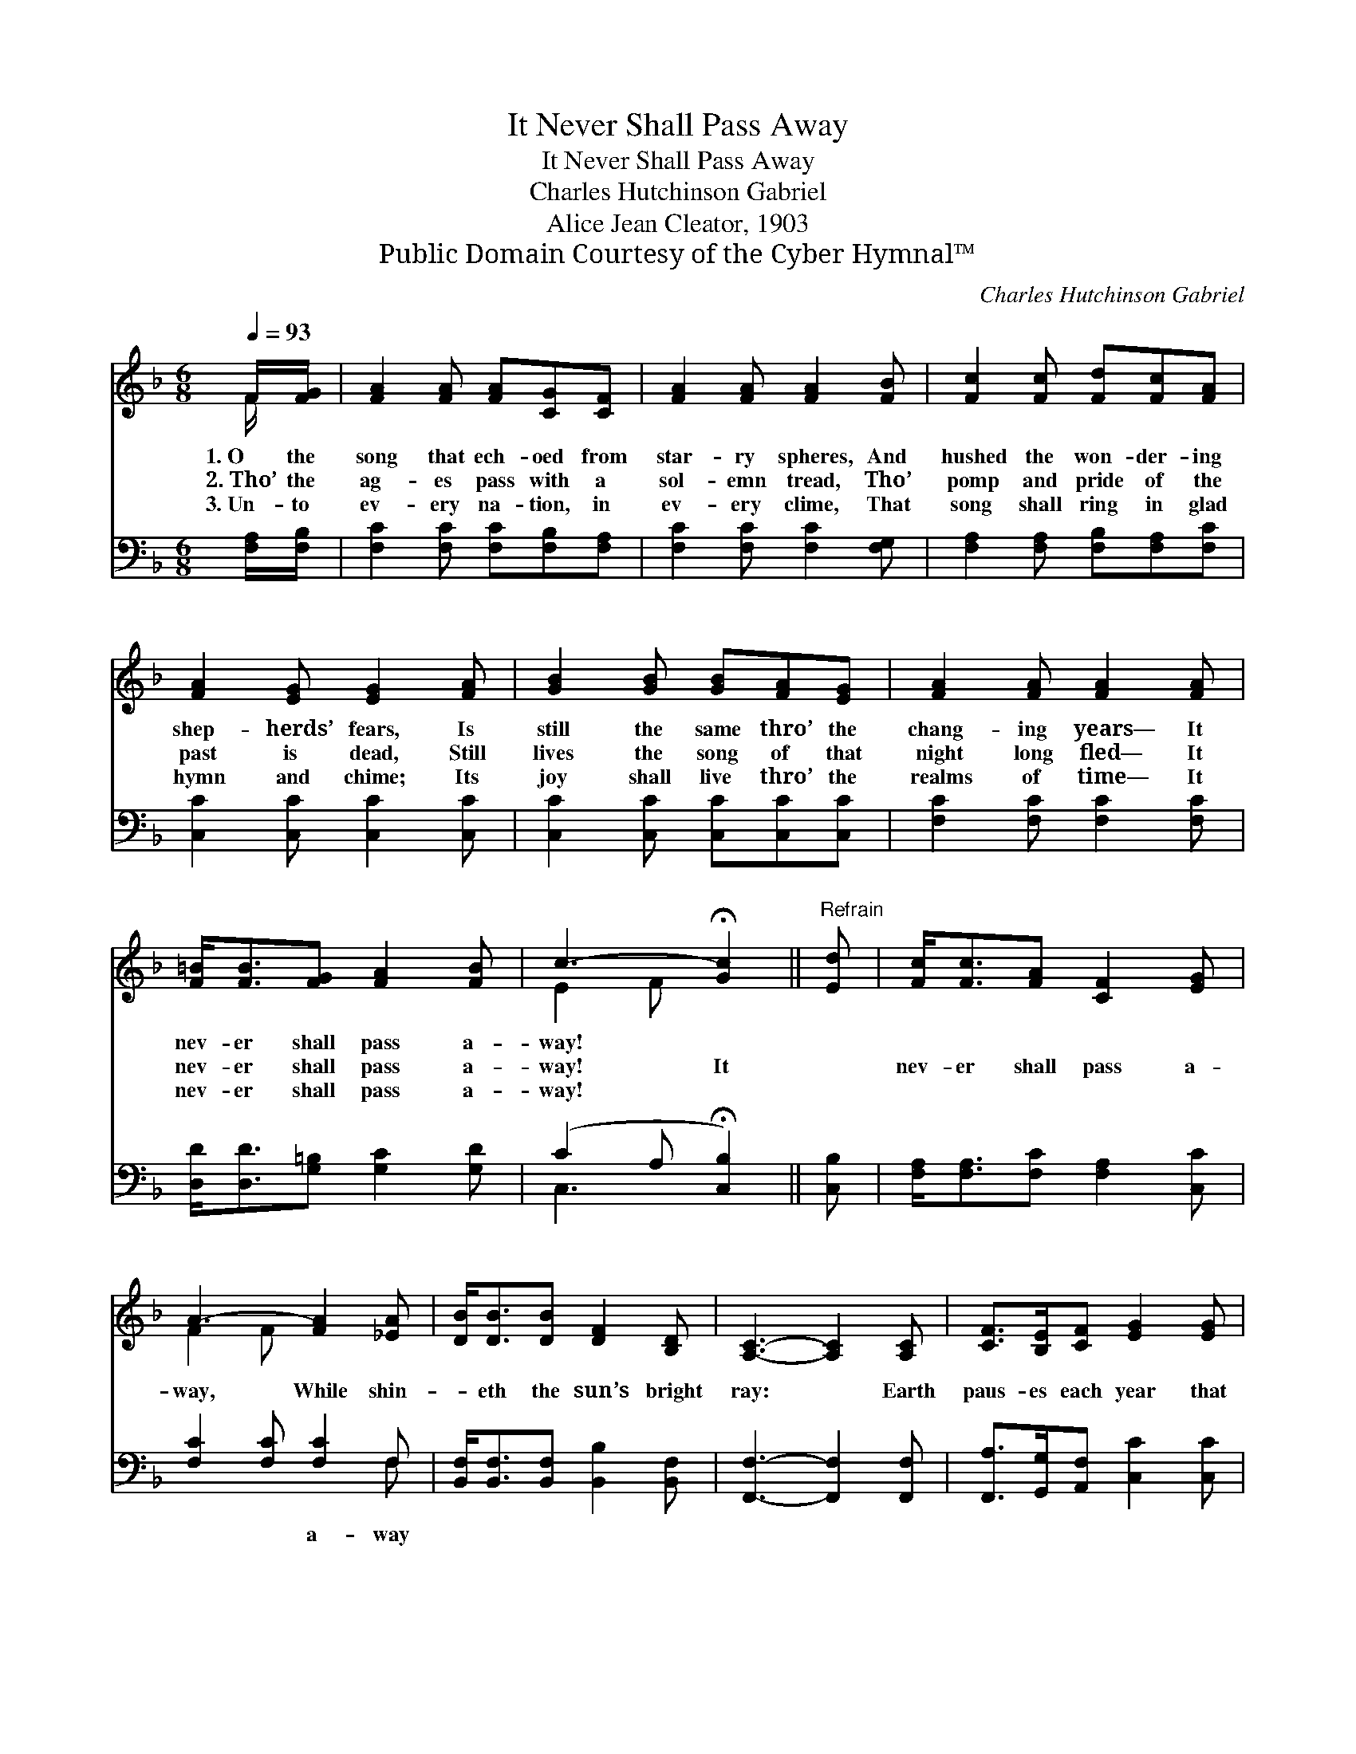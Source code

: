 X:1
T:It Never Shall Pass Away
T:It Never Shall Pass Away
T:Charles Hutchinson Gabriel
T:Alice Jean Cleator, 1903
T:Public Domain Courtesy of the Cyber Hymnal™
C:Charles Hutchinson Gabriel
Z:Public Domain
Z:Courtesy of the Cyber Hymnal™
%%score ( 1 2 ) ( 3 4 )
L:1/8
Q:1/4=93
M:6/8
K:F
V:1 treble 
V:2 treble 
V:3 bass 
V:4 bass 
V:1
 F/[FG]/ | [FA]2 [FA] [FA][CG][CF] | [FA]2 [FA] [FA]2 [FB] | [Fc]2 [Fc] [Fd][Fc][FA] | %4
w: 1.~O the|song that ech- oed from|star- ry spheres, And|hushed the won- der- ing|
w: 2.~Tho’ the|ag- es pass with a|sol- emn tread, Tho’|pomp and pride of the|
w: 3.~Un- to|ev- ery na- tion, in|ev- ery clime, That|song shall ring in glad|
 [FA]2 [EG] [EG]2 [FA] | [GB]2 [GB] [GB][FA][EG] | [FA]2 [FA] [FA]2 [FA] | %7
w: shep- herds’ fears, Is|still the same thro’ the|chang- ing years— It|
w: past is dead, Still|lives the song of that|night long fled— It|
w: hymn and chime; Its|joy shall live thro’ the|realms of time— It|
 [F=B]<[FB][FG] [FA]2 [FB] | c3- !fermata![Gc]2 ||"^Refrain" [Ed] | [Fc]<[Fc][FA] [CF]2 [EG] | %11
w: nev- er shall pass a-|way! *|||
w: nev- er shall pass a-|way! It||nev- er shall pass a-|
w: nev- er shall pass a-|way! *|||
 A3- [FA]2 [_EA] | [DB]<[DB][DB] [DF]2 [B,D] | [A,C]3- [A,C]2 [A,C] | [CF]>[B,E][CF] [EG]2 [EG] | %15
w: ||||
w: way, While shin-|* eth the sun’s bright|ray: * Earth|paus- es each year that|
w: ||||
 [FA]>G[FA] [FB]2 [Fd] | [Fc]<[Fc][EB] [EA]2 [CG] | [CF]3- [CF]2 |] %18
w: |||
w: sto- ry to hear— It|nev- er shall pass a-|way! *|
w: |||
V:2
 F/ x/ | x6 | x6 | x6 | x6 | x6 | x6 | x6 | E2 F x2 || x | x6 | F2 F x3 | x6 | x6 | x6 | %15
 x3/2 G/ x4 | x6 | x5 |] %18
V:3
 [F,A,]/[F,B,]/ | [F,C]2 [F,C] [F,C][F,B,][F,A,] | [F,C]2 [F,C] [F,C]2 [F,G,] | %3
w: ~ ~|~ ~ ~ ~ ~|~ ~ ~ ~|
 [F,A,]2 [F,A,] [F,B,][F,A,][F,C] | [C,C]2 [C,C] [C,C]2 [C,C] | [C,C]2 [C,C] [C,C][C,C][C,C] | %6
w: ~ ~ ~ ~ ~|~ ~ ~ ~|~ ~ ~ ~ ~|
 [F,C]2 [F,C] [F,C]2 [F,C] | [D,D]<[D,D][G,=B,] [G,C]2 [G,D] | (C2 A, !fermata![C,B,]2) || [C,B,] | %10
w: ~ ~ ~ ~|~ ~ ~ ~ ~|~ * *||
 [F,A,]<[F,A,][F,C] [F,A,]2 [C,C] | [F,C]2 [F,C] [F,C]2 F, | %12
w: ~ ~ ~ ~ ~|~ ~ a- way|
 [B,,F,]<[B,,F,][B,,F,] [B,,B,]2 [B,,F,] | [F,,F,]3- [F,,F,]2 [F,,F,] | %14
w: ||
 [F,,A,]>[G,,G,][A,,F,] [C,C]2 [C,C] | [F,C]>[E,C][_E,C] [D,B,]2 [B,,B,] | %16
w: ||
 [C,A,]<[C,A,][C,D] [C,C]2 [C,B,] | [F,A,]3- [F,A,]2 |] %18
w: ||
V:4
 x | x6 | x6 | x6 | x6 | x6 | x6 | x6 | C,3- x2 || x | x6 | x5 F, | x6 | x6 | x6 | x6 | x6 | x5 |] %18

